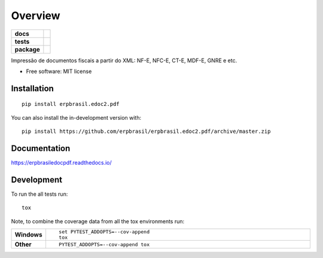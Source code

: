 ========
Overview
========

.. start-badges

.. list-table::
    :stub-columns: 1

    * - docs
      - |docs|
    * - tests
      - | |travis| |appveyor| |requires|
        | |coveralls| |codecov|
    * - package
      - | |version| |wheel| |supported-versions| |supported-implementations|
        | |commits-since|
.. |docs| image:: https://readthedocs.org/projects/erpbrasil.edoc2.pdf/badge/?style=flat
    :target: https://readthedocs.org/projects/erpbrasiledocpdf
    :alt: Documentation Status

.. |travis| image:: https://api.travis-ci.org/erpbrasil/erpbrasil.edoc2.pdf.svg?branch=master
    :alt: Travis-CI Build Status
    :target: https://travis-ci.org/erpbrasil/erpbrasil.edoc2.pdf

.. |appveyor| image:: https://ci.appveyor.com/api/projects/status/github/erpbrasil/erpbrasil.edoc2.pdf?branch=master&svg=true
    :alt: AppVeyor Build Status
    :target: https://ci.appveyor.com/project/erpbrasil/erpbrasil.edoc2.pdf

.. |requires| image:: https://requires.io/github/erpbrasil/erpbrasil.edoc2.pdf/requirements.svg?branch=master
    :alt: Requirements Status
    :target: https://requires.io/github/erpbrasil/erpbrasil.edoc2.pdf/requirements/?branch=master

.. |coveralls| image:: https://coveralls.io/repos/erpbrasil/erpbrasil.edoc2.pdf/badge.svg?branch=master&service=github
    :alt: Coverage Status
    :target: https://coveralls.io/r/erpbrasil/erpbrasil.edoc2.pdf

.. |codecov| image:: https://codecov.io/github/erpbrasil/erpbrasil.edoc2.pdf/coverage.svg?branch=master
    :alt: Coverage Status
    :target: https://codecov.io/github/erpbrasil/erpbrasil.edoc2.pdf

.. |version| image:: https://img.shields.io/pypi/v/erpbrasil.edoc2.pdf.svg
    :alt: PyPI Package latest release
    :target: https://pypi.org/project/erpbrasil.edoc2.pdf

.. |wheel| image:: https://img.shields.io/pypi/wheel/erpbrasil.edoc2.pdf.svg
    :alt: PyPI Wheel
    :target: https://pypi.org/project/erpbrasil.edoc2.pdf

.. |supported-versions| image:: https://img.shields.io/pypi/pyversions/erpbrasil.edoc2.pdf.svg
    :alt: Supported versions
    :target: https://pypi.org/project/erpbrasil.edoc2.pdf

.. |supported-implementations| image:: https://img.shields.io/pypi/implementation/erpbrasil.edoc2.pdf.svg
    :alt: Supported implementations
    :target: https://pypi.org/project/erpbrasil.edoc2.pdf

.. |commits-since| image:: https://img.shields.io/github/commits-since/erpbrasil/erpbrasil.edoc2.pdf/v0.0.0.svg
    :alt: Commits since latest release
    :target: https://github.com/erpbrasil/erpbrasil.edoc2.pdf/compare/v0.0.0...master



.. end-badges

Impressão de documentos fiscais a partir do XML: NF-E, NFC-E, CT-E, MDF-E, GNRE e etc.

* Free software: MIT license

Installation
============

::

    pip install erpbrasil.edoc2.pdf

You can also install the in-development version with::

    pip install https://github.com/erpbrasil/erpbrasil.edoc2.pdf/archive/master.zip


Documentation
=============


https://erpbrasiledocpdf.readthedocs.io/


Development
===========

To run the all tests run::

    tox

Note, to combine the coverage data from all the tox environments run:

.. list-table::
    :widths: 10 90
    :stub-columns: 1

    - - Windows
      - ::

            set PYTEST_ADDOPTS=--cov-append
            tox

    - - Other
      - ::

            PYTEST_ADDOPTS=--cov-append tox

